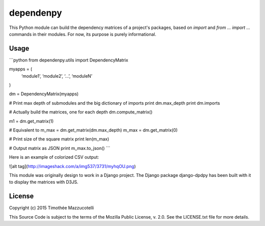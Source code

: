 dependenpy
=======

This Python module can build the dependency matrices of a project's packages, based on `import` and `from ... import ...` commands in their modules.
For now, its purpose is purely informational.

Usage
-----

```python
from dependenpy.utils import DependencyMatrix

myapps = (
    ‘module1’,
    ‘module2’,
    ‘...’,
    ‘moduleN’
)

dm = DependencyMatrix(myapps)

# Print max depth of submodules and the big dictionary of imports
print dm.max_depth
print dm.imports

# Actually build the matrices, one for each depth
dm.compute_matrix()

m1 = dm.get_matrix(1)

# Equivalent to m_max = dm.get_matrix(dm.max_depth)
m_max = dm.get_matrix(0)

# Print size of the square matrix
print len(m_max)

# Output matrix as JSON
print m_max.to_json()
```

Here is an example of colorized CSV output:

![alt tag](http://imageshack.com/a/img537/3731/myhqOU.png)



This module was originally design to work in a Django project.
The Django package django-dpdpy has been built with it to display the matrices with D3JS.


License
-------

Copyright (c) 2015 Timothée Mazzucotelli

This Source Code is subject to the terms of the Mozilla Public
License, v. 2.0. See the LICENSE.txt file for more details.


